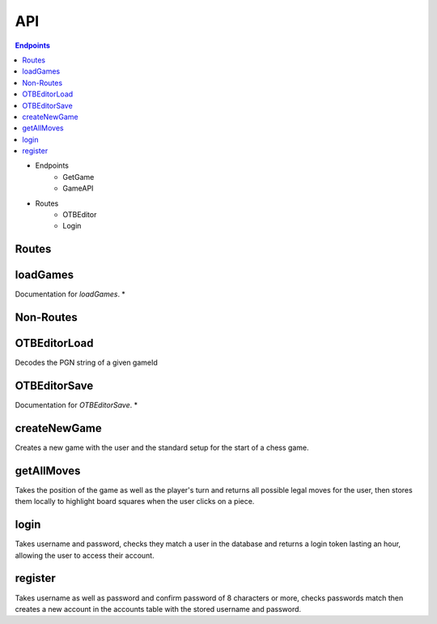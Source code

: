 API
===

.. contents:: Endpoints
   :depth: 1
   :local:

- Endpoints
   - GetGame
   - GameAPI
- Routes
   - OTBEditor
   - Login


Routes
------

loadGames
---------

Documentation for `loadGames`. *


Non-Routes
----------

OTBEditorLoad
-------------

Decodes the PGN string of a given gameId


OTBEditorSave
-------------

Documentation for `OTBEditorSave`. *


createNewGame
-------------

Creates a new game with the user and the standard setup for the start of a chess game.


getAllMoves
-----------

Takes the position of the game as well as the player's turn and returns all possible legal moves for the user, then stores them locally to highlight board squares when the user clicks on a piece.


login
-----

Takes username and password, checks they match a user in the database and returns a login token lasting an hour, allowing the user to access their account.


register
--------

Takes username as well as password and confirm password of 8 characters or more, checks passwords match then creates a new account in the accounts table with the stored username and password.